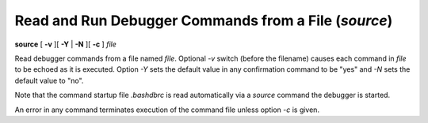 .. index:: source
.. _source:

Read and Run Debugger Commands from a File (`source`)
-----------------------------------------------------

**source** [ **-v** ][ **-Y** | **-N** ][ **-c** ] *file*

Read debugger commands from a file named *file*.  Optional *-v* switch
(before the filename) causes each command in *file* to be echoed as it
is executed.  Option *-Y* sets the default value in any confirmation
command to be "yes" and *-N* sets the default value to "no".

Note that the command startup file `.bashdbrc` is read automatically
via a *source* command the debugger is started.

An error in any command terminates execution of the command file
unless option `-c` is given.

